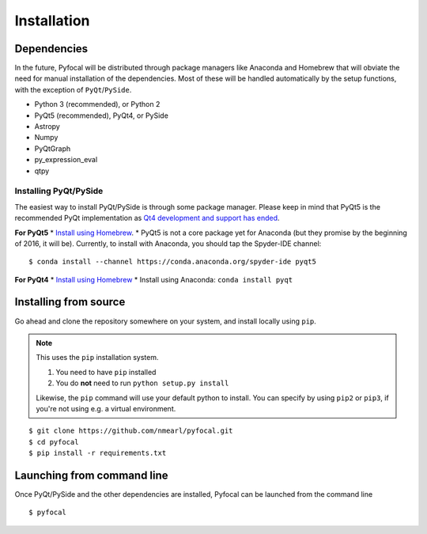 .. _`Installation`:

Installation
============

Dependencies
------------
In the future, Pyfocal will be distributed through package managers like Anaconda and Homebrew that will obviate the
need for manual installation of the dependencies. Most of these will be handled automatically by the setup functions,
with the exception of ``PyQt``/``PySide``.

* Python 3 (recommended), or Python 2
* PyQt5 (recommended), PyQt4, or PySide
* Astropy
* Numpy
* PyQtGraph
* py_expression_eval
* qtpy

Installing PyQt/PySide
^^^^^^^^^^^^^^^^^^^^^^
The easiest way to install PyQt/PySide is through some package manager. Please keep in mind that PyQt5 is the
recommended PyQt implementation as `Qt4 development and support has ended <http://blog.qt
.io/blog/2015/05/26/qt-4-8-7-released/>`_.

**For PyQt5**
* `Install using Homebrew <http://brewformulas.org/Pyqt5>`_.
* PyQt5 is not a core package yet for Anaconda (but they promise by the beginning of 2016, it will be). Currently, to install with Anaconda, you should tap the Spyder-IDE channel::

    $ conda install --channel https://conda.anaconda.org/spyder-ide pyqt5

**For PyQt4**
* `Install using Homebrew <http://brewformulas.org/Pyqt4>`_
* Install using Anaconda: ``conda install pyqt``

Installing from source
----------------------
Go ahead and clone the repository somewhere on your system, and install locally using ``pip``.

.. note::

   This uses the ``pip`` installation system.

   1. You need to have ``pip`` installed
   2. You do **not** need to run ``python setup.py install``

   Likewise, the ``pip`` command will use your default python to install. You can specify by using ``pip2`` or ``pip3``, if you're not using e.g. a virtual environment.

::

    $ git clone https://github.com/nmearl/pyfocal.git
    $ cd pyfocal
    $ pip install -r requirements.txt

Launching from command line
---------------------------
Once PyQt/PySide and the other dependencies are installed, Pyfocal can be launched from the command line ::

    $ pyfocal

